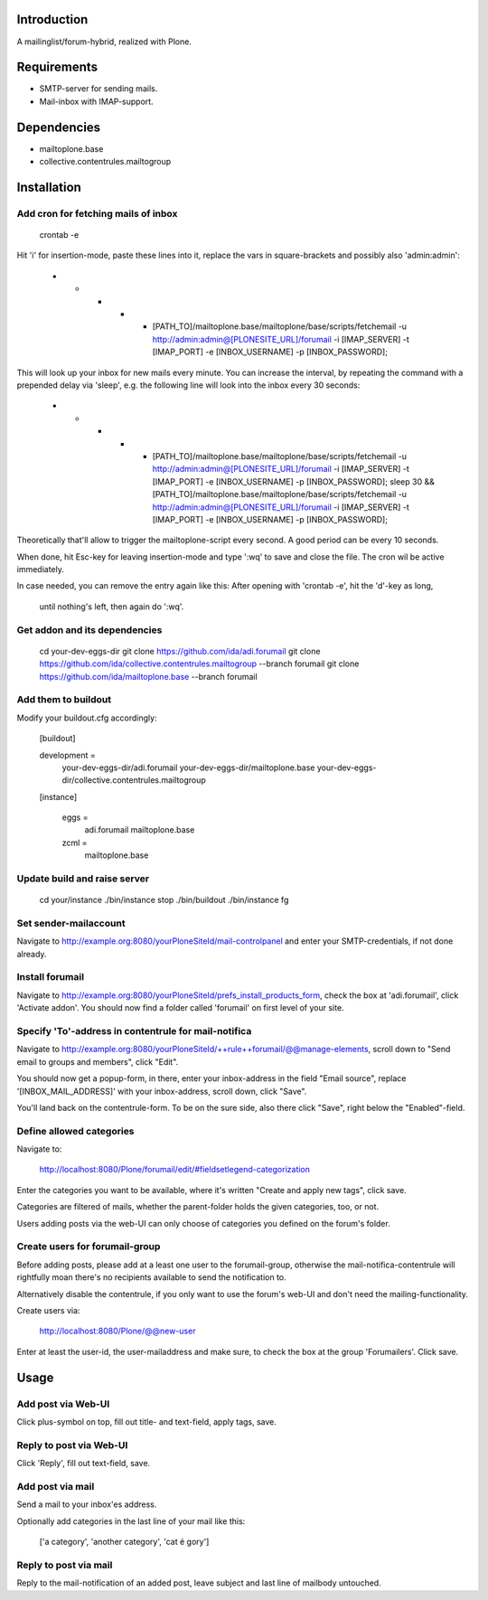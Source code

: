 Introduction
============

A mailinglist/forum-hybrid, realized with Plone.


Requirements
=============

- SMTP-server for sending mails.

- Mail-inbox with IMAP-support.


Dependencies
============

- mailtoplone.base

- collective.contentrules.mailtogroup


Installation
============


Add cron for fetching mails of inbox
------------------------------------

    crontab -e

Hit 'i' for insertion-mode, paste these lines into it, replace the vars in square-brackets and possibly also 'admin:admin':

    * * * * * [PATH_TO]/mailtoplone.base/mailtoplone/base/scripts/fetchemail -u http://admin:admin@[PLONESITE_URL]/forumail -i [IMAP_SERVER] -t [IMAP_PORT] -e [INBOX_USERNAME] -p [INBOX_PASSWORD];

This will look up your inbox for new mails every minute. You can increase the
interval, by repeating the command with a prepended delay via 'sleep', e.g. the
following line will look into the inbox every 30 seconds:

    * * * * * [PATH_TO]/mailtoplone.base/mailtoplone/base/scripts/fetchemail -u http://admin:admin@[PLONESITE_URL]/forumail -i [IMAP_SERVER] -t [IMAP_PORT] -e [INBOX_USERNAME] -p [INBOX_PASSWORD]; sleep 30 && [PATH_TO]/mailtoplone.base/mailtoplone/base/scripts/fetchemail -u http://admin:admin@[PLONESITE_URL]/forumail -i [IMAP_SERVER] -t [IMAP_PORT] -e [INBOX_USERNAME] -p [INBOX_PASSWORD];


Theoretically that'll allow to trigger the mailtoplone-script every second.
A good period can be every 10 seconds.

When done, hit Esc-key for leaving insertion-mode and type ':wq' to save and
close the file. The cron wil be active immediately.

In case needed, you can remove the entry again like this:
After opening with 'crontab -e', hit the 'd'-key as long,
 until nothing's left, then again do ':wq'.


Get addon and its dependencies
-------------------------------

    cd your-dev-eggs-dir
    git clone https://github.com/ida/adi.forumail
    git clone https://github.com/ida/collective.contentrules.mailtogroup --branch forumail
    git clone https://github.com/ida/mailtoplone.base --branch forumail


Add them to buildout
---------------------

Modify your buildout.cfg accordingly:

    [buildout]
    
    development =
        your-dev-eggs-dir/adi.forumail
        your-dev-eggs-dir/mailtoplone.base
        your-dev-eggs-dir/collective.contentrules.mailtogroup
    
    [instance]
    
        eggs =
            adi.forumail
            mailtoplone.base

        zcml =
            mailtoplone.base


Update build and raise server
-----------------------------

    cd your/instance
    ./bin/instance stop
    ./bin/buildout
    ./bin/instance fg


Set sender-mailaccount
----------------------

Navigate to http://example.org:8080/yourPloneSiteId/mail-controlpanel and enter your
SMTP-credentials, if not done already.


Install forumail
----------------

Navigate to http://example.org:8080/yourPloneSiteId/prefs_install_products_form,
check the box at 'adi.forumail', click 'Activate addon'.
You should now find a folder called 'forumail' on first level of your site.

Specify 'To'-address in contentrule for mail-notifica
-----------------------------------------------------

Navigate to 
http://example.org:8080/yourPloneSiteId/++rule++forumail/@@manage-elements,
scroll down to "Send email to groups and members", click "Edit".

You should now get a popup-form, in there, enter your inbox-address in the 
field "Email source", replace '[INBOX_MAIL_ADDRESS]' with your inbox-address,
scroll down, click "Save".

You'll land back on the contentrule-form. To be on the sure side, also there
click "Save", right below the "Enabled"-field.


Define allowed categories
-------------------------

Navigate to:

    http://localhost:8080/Plone/forumail/edit/#fieldsetlegend-categorization

Enter the categories you want to be available, where it's written "Create and
apply new tags", click save.

Categories are filtered of mails, whether the parent-folder holds the given
categories, too, or not.

Users adding posts via the web-UI can only choose of categories you defined on
the forum's folder.


Create users for forumail-group
-------------------------------

Before adding posts, please add at a least one user to the forumail-group,
otherwise the mail-notifica-contentrule will rightfully moan there's no
recipients available to send the notification to.

Alternatively disable the contentrule, if you only want to use the forum's
web-UI and don't need the mailing-functionality.

Create users via:

    http://localhost:8080/Plone/@@new-user

Enter at least the user-id, the user-mailaddress
and make sure, to check the box at the group 'Forumailers'.
Click save.


Usage
=====

Add post via Web-UI
-------------------

Click plus-symbol on top, fill out title- and text-field, apply tags, save.


Reply to post via Web-UI
------------------------

Click 'Reply', fill out text-field, save.


Add post via mail
-----------------

Send a mail to your inbox'es address.

Optionally add categories in the last line of your mail like this:

    ['a category', 'another category', 'cat é gory']


Reply to post via mail
----------------------

Reply to the mail-notification of an added post, leave subject
and last line of mailbody untouched.

